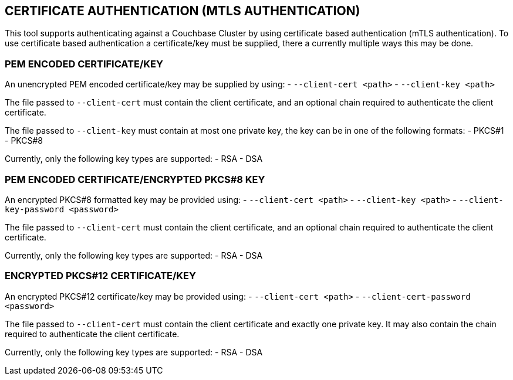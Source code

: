 == CERTIFICATE AUTHENTICATION (MTLS AUTHENTICATION)

This tool supports authenticating against a Couchbase Cluster by using certificate based authentication (mTLS
authentication). To use certificate based authentication a certificate/key must be supplied, there a currently
multiple ways this may be done.

=== PEM ENCODED CERTIFICATE/KEY

An unencrypted PEM encoded certificate/key may be supplied by using:
- `--client-cert <path>`
- `--client-key <path>`

The file passed to `--client-cert` must contain the client certificate, and an optional chain required to authenticate
the client certificate.

The file passed to `--client-key` must contain at most one private key, the key can be in one of the following formats:
- PKCS#1
- PKCS#8

Currently, only the following key types are supported:
- RSA
- DSA

=== PEM ENCODED CERTIFICATE/ENCRYPTED PKCS#8 KEY

An encrypted PKCS#8 formatted key may be provided using:
- `--client-cert <path>`
- `--client-key <path>`
- `--client-key-password <password>`

The file passed to `--client-cert` must contain the client certificate, and an optional chain required to authenticate
the client certificate.

Currently, only the following key types are supported:
- RSA
- DSA

=== ENCRYPTED PKCS#12 CERTIFICATE/KEY

An encrypted PKCS#12 certificate/key may be provided using:
- `--client-cert <path>`
- `--client-cert-password <password>`

The file passed to `--client-cert` must contain the client certificate and exactly one private key. It may also contain
the chain required to authenticate the client certificate.

Currently, only the following key types are supported:
- RSA
- DSA
